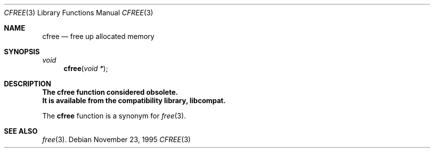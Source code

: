 .\"
.\" Copyright (c) 1995 Joerg Wunsch
.\"
.\" All rights reserved.
.\"
.\" Redistribution and use in source and binary forms, with or without
.\" modification, are permitted provided that the following conditions
.\" are met:
.\" 1. Redistributions of source code must retain the above copyright
.\"    notice, this list of conditions and the following disclaimer.
.\" 2. Redistributions in binary form must reproduce the above copyright
.\"    notice, this list of conditions and the following disclaimer in the
.\"    documentation and/or other materials provided with the distribution.
.\"
.\" THIS SOFTWARE IS PROVIDED BY THE DEVELOPERS ``AS IS'' AND ANY EXPRESS OR
.\" IMPLIED WARRANTIES, INCLUDING, BUT NOT LIMITED TO, THE IMPLIED WARRANTIES
.\" OF MERCHANTABILITY AND FITNESS FOR A PARTICULAR PURPOSE ARE DISCLAIMED.
.\" IN NO EVENT SHALL THE DEVELOPERS BE LIABLE FOR ANY DIRECT, INDIRECT,
.\" INCIDENTAL, SPECIAL, EXEMPLARY, OR CONSEQUENTIAL DAMAGES (INCLUDING, BUT
.\" NOT LIMITED TO, PROCUREMENT OF SUBSTITUTE GOODS OR SERVICES; LOSS OF USE,
.\" DATA, OR PROFITS; OR BUSINESS INTERRUPTION) HOWEVER CAUSED AND ON ANY
.\" THEORY OF LIABILITY, WHETHER IN CONTRACT, STRICT LIABILITY, OR TORT
.\" (INCLUDING NEGLIGENCE OR OTHERWISE) ARISING IN ANY WAY OUT OF THE USE OF
.\" THIS SOFTWARE, EVEN IF ADVISED OF THE POSSIBILITY OF SUCH DAMAGE.
.\"
.\" $FreeBSD: src/lib/libcompat/4.3/cfree.3,v 1.4 1999/08/28 00:04:15 peter Exp $
.\" " <- this is for hilit19 :)
.Dd November 23, 1995
.Dt CFREE 3
.Os
.Sh NAME
.Nm cfree
.Nd free up allocated memory
.Sh SYNOPSIS
.Ft void
.Fn cfree "void *"
.Sh DESCRIPTION
.Bf -symbolic
The cfree function considered obsolete.
.br
It is available from the compatibility library, libcompat.
.Ef
.Pp
The
.Nm
function is a synonym for
.Xr free 3 .
.Sh SEE ALSO
.Xr free 3 .
